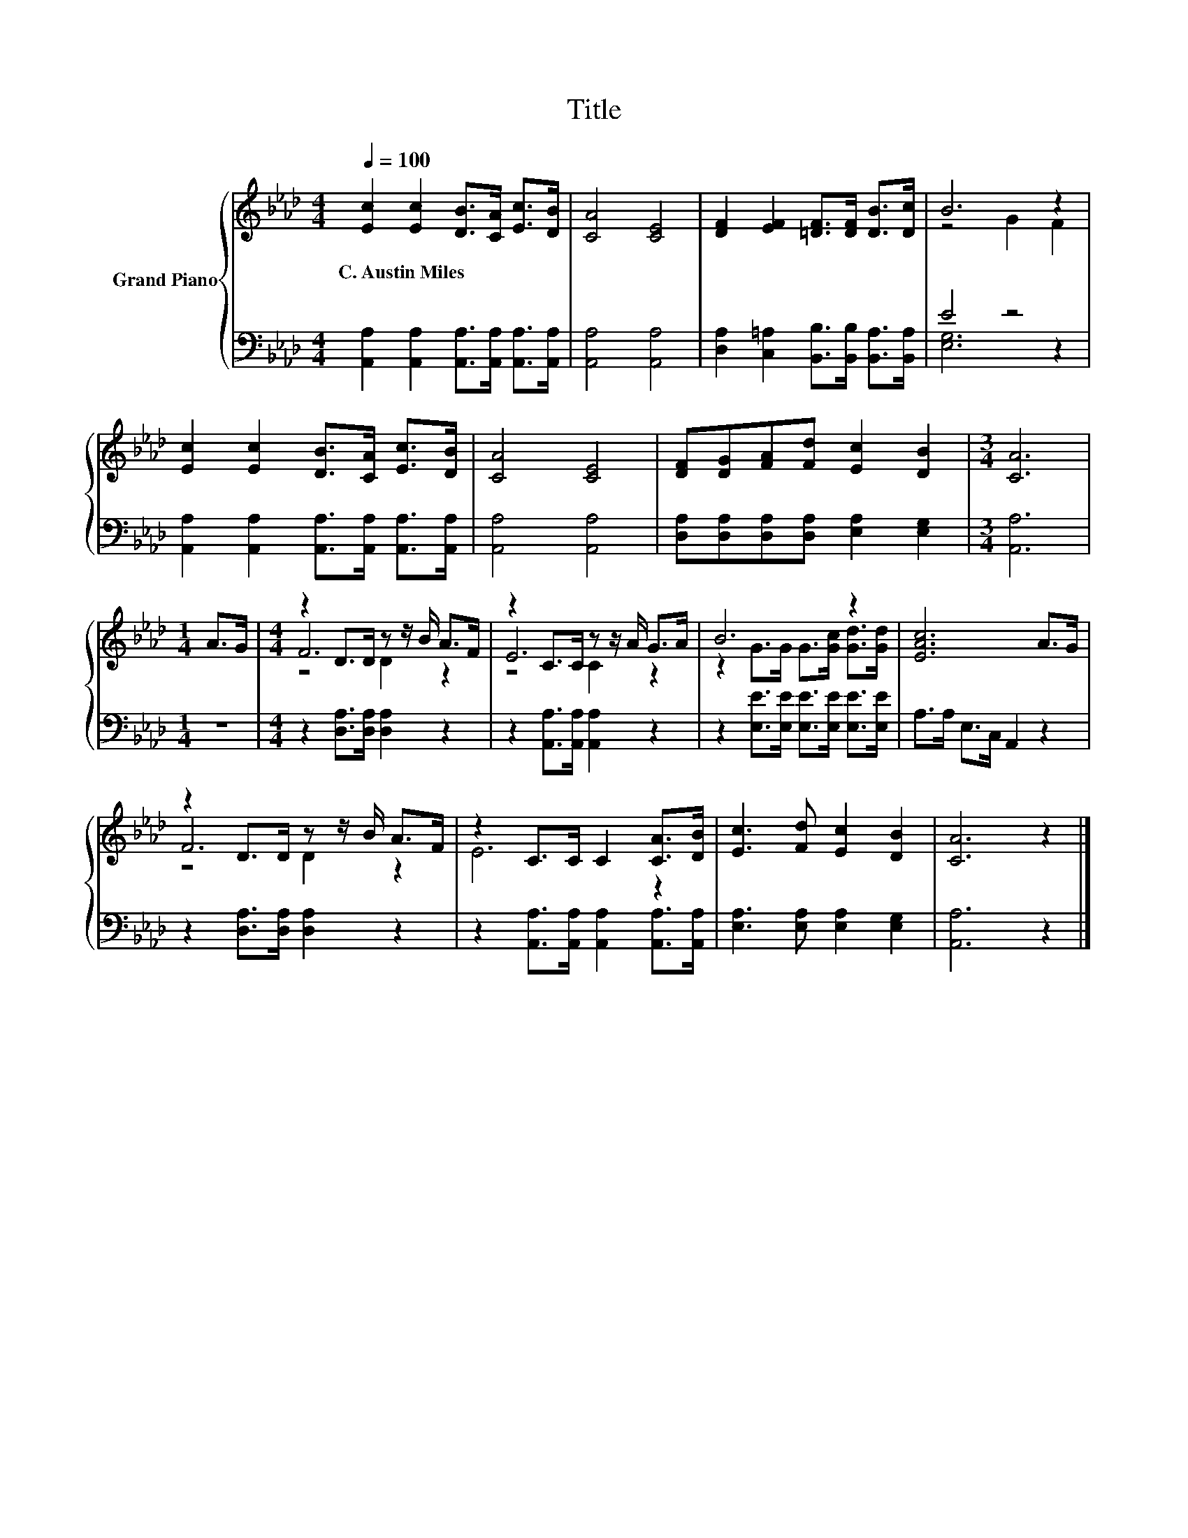 X:1
T:Title
%%score { ( 1 3 5 ) | ( 2 4 ) }
L:1/8
Q:1/4=100
M:4/4
K:Ab
V:1 treble nm="Grand Piano"
V:3 treble 
V:5 treble 
V:2 bass 
V:4 bass 
V:1
 [Ec]2 [Ec]2 [DB]>[CA] [Ec]>[DB] | [CA]4 [CE]4 | [DF]2 [EF]2 [=DF]>[DF] [DB]>[Dc] | B6 z2 | %4
w: C.~Austin~Miles * * * * *||||
 [Ec]2 [Ec]2 [DB]>[CA] [Ec]>[DB] | [CA]4 [CE]4 | [DF][DG][FA][Fd] [Ec]2 [DB]2 |[M:3/4] [CA]6 | %8
w: ||||
[M:1/4] A>G |[M:4/4] z2 D>D z z/ B/ A>F | z2 C>C z z/ A/ G>A | B6 z2 | [EAc]6 A>G | %13
w: |||||
 z2 D>D z z/ B/ A>F | z2 C>C C2 [CA]>[DB] | [Ec]3 [Fd] [Ec]2 [DB]2 | [CA]6 z2 |] %17
w: ||||
V:2
 [A,,A,]2 [A,,A,]2 [A,,A,]>[A,,A,] [A,,A,]>[A,,A,] | [A,,A,]4 [A,,A,]4 | %2
 [D,A,]2 [C,=A,]2 [B,,B,]>[B,,B,] [B,,A,]>[B,,A,] | E4 z4 | %4
 [A,,A,]2 [A,,A,]2 [A,,A,]>[A,,A,] [A,,A,]>[A,,A,] | [A,,A,]4 [A,,A,]4 | %6
 [D,A,][D,A,][D,A,][D,A,] [E,A,]2 [E,G,]2 |[M:3/4] [A,,A,]6 |[M:1/4] z2 | %9
[M:4/4] z2 [D,A,]>[D,A,] [D,A,]2 z2 | z2 [A,,A,]>[A,,A,] [A,,A,]2 z2 | %11
 z2 [E,E]>[E,E] [E,E]>[E,E] [E,E]>[E,E] | A,>A, E,>C, A,,2 z2 | z2 [D,A,]>[D,A,] [D,A,]2 z2 | %14
 z2 [A,,A,]>[A,,A,] [A,,A,]2 [A,,A,]>[A,,A,] | [E,A,]3 [E,A,] [E,A,]2 [E,G,]2 | [A,,A,]6 z2 |] %17
V:3
 x8 | x8 | x8 | z4 G2 F2 | x8 | x8 | x8 |[M:3/4] x6 |[M:1/4] x2 |[M:4/4] F6 z2 | E6 z2 | %11
 z2 G>G G>[Gc] [Gd]>[Gd] | x8 | F6 z2 | E6 z2 | x8 | x8 |] %17
V:4
 x8 | x8 | x8 | [E,G,]6 z2 | x8 | x8 | x8 |[M:3/4] x6 |[M:1/4] x2 |[M:4/4] x8 | x8 | x8 | x8 | x8 | %14
 x8 | x8 | x8 |] %17
V:5
 x8 | x8 | x8 | x8 | x8 | x8 | x8 |[M:3/4] x6 |[M:1/4] x2 |[M:4/4] z4 D2 z2 | z4 C2 z2 | x8 | x8 | %13
 z4 D2 z2 | x8 | x8 | x8 |] %17

